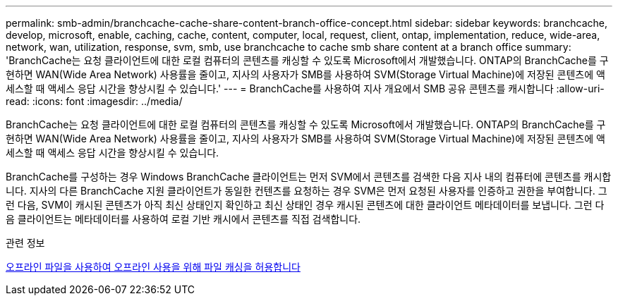---
permalink: smb-admin/branchcache-cache-share-content-branch-office-concept.html 
sidebar: sidebar 
keywords: branchcache, develop, microsoft, enable, caching, cache, content, computer, local, request, client, ontap, implementation, reduce, wide-area, network, wan, utilization, response, svm, smb, use branchcache to cache smb share content at a branch office 
summary: 'BranchCache는 요청 클라이언트에 대한 로컬 컴퓨터의 콘텐츠를 캐싱할 수 있도록 Microsoft에서 개발했습니다. ONTAP의 BranchCache를 구현하면 WAN(Wide Area Network) 사용률을 줄이고, 지사의 사용자가 SMB를 사용하여 SVM(Storage Virtual Machine)에 저장된 콘텐츠에 액세스할 때 액세스 응답 시간을 향상시킬 수 있습니다.' 
---
= BranchCache를 사용하여 지사 개요에서 SMB 공유 콘텐츠를 캐시합니다
:allow-uri-read: 
:icons: font
:imagesdir: ../media/


[role="lead"]
BranchCache는 요청 클라이언트에 대한 로컬 컴퓨터의 콘텐츠를 캐싱할 수 있도록 Microsoft에서 개발했습니다. ONTAP의 BranchCache를 구현하면 WAN(Wide Area Network) 사용률을 줄이고, 지사의 사용자가 SMB를 사용하여 SVM(Storage Virtual Machine)에 저장된 콘텐츠에 액세스할 때 액세스 응답 시간을 향상시킬 수 있습니다.

BranchCache를 구성하는 경우 Windows BranchCache 클라이언트는 먼저 SVM에서 콘텐츠를 검색한 다음 지사 내의 컴퓨터에 콘텐츠를 캐시합니다. 지사의 다른 BranchCache 지원 클라이언트가 동일한 컨텐츠를 요청하는 경우 SVM은 먼저 요청된 사용자를 인증하고 권한을 부여합니다. 그런 다음, SVM이 캐시된 콘텐츠가 아직 최신 상태인지 확인하고 최신 상태인 경우 캐시된 콘텐츠에 대한 클라이언트 메타데이터를 보냅니다. 그런 다음 클라이언트는 메타데이터를 사용하여 로컬 기반 캐시에서 콘텐츠를 직접 검색합니다.

.관련 정보
xref:offline-files-allow-caching-concept.adoc[오프라인 파일을 사용하여 오프라인 사용을 위해 파일 캐싱을 허용합니다]
